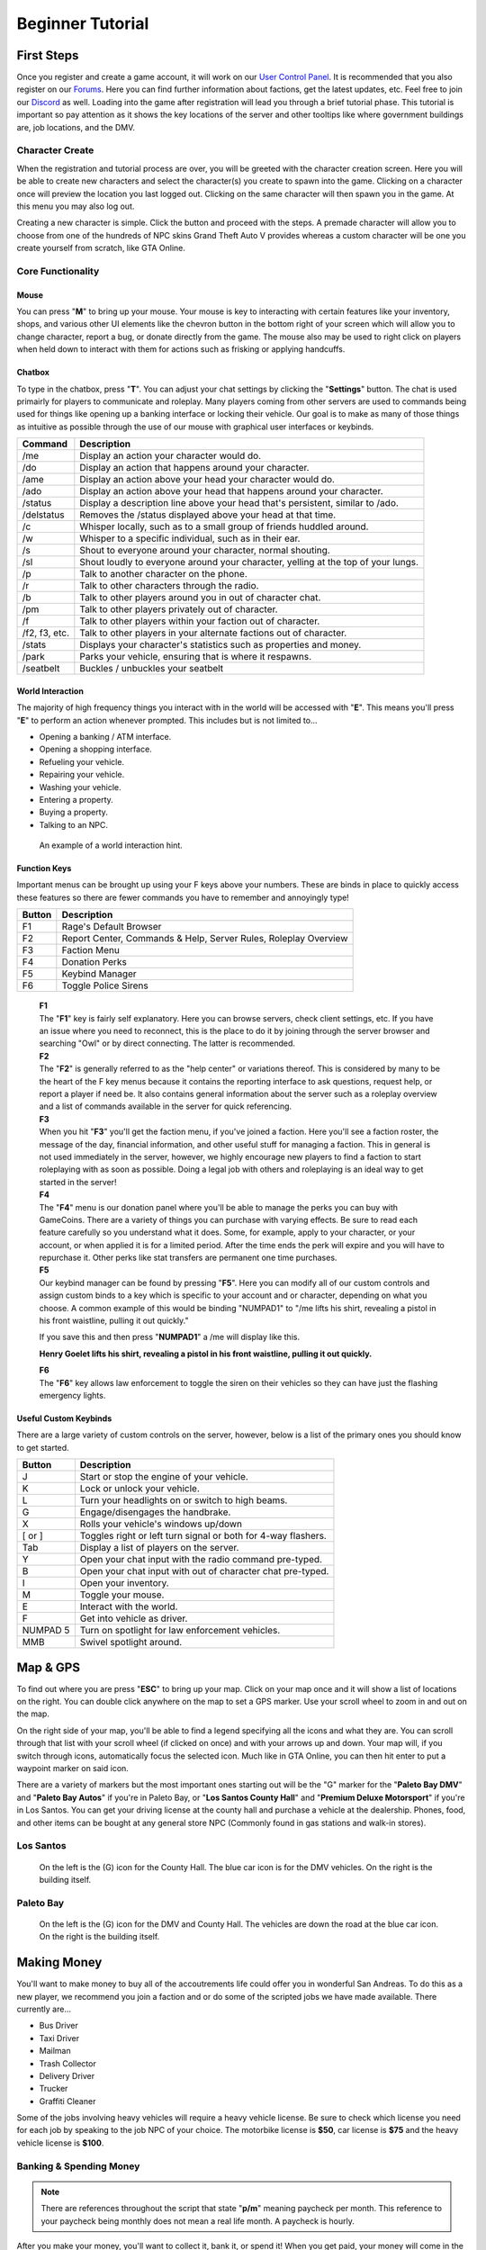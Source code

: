 #############################
Beginner Tutorial
#############################
.. _bug tracker: https://bugs.owlgaming.net/
.. _UAT Contact: https://forums.owlgaming.net/forms/10-upper-administration-contact-ooc/
.. _Support Center: https://owlgaming.net/support/
.. _tutorial here: https://wiki.rage.mp/index.php?title=Getting_Started_with_Client
.. _Forums: https://forums.owlgaming.net/
.. _Guides: https://forums.owlgaming.net/forum/197-guides-faqs/
.. _LSPD: https://leo.owlgaming.net/
.. _LSCFD: https://dps.owlgaming.net/
.. _User Control Panel: https://owlgaming.net/account/
.. _Discord: https://discord.gg/whf5RFn

***********
First Steps
***********
Once you register and create a game account, it will work on our `User Control Panel`_. It is recommended that you also register on our `Forums`_. Here you can find further information about factions, get the latest updates, etc. Feel free to join our `Discord`_ as well. Loading into the game after registration will lead you through a brief tutorial phase. This tutorial is important so pay attention as it shows the key locations of the server and other tooltips like where government buildings are, job locations, and the DMV.

Character Create
================
When the registration and tutorial process are over, you will be greeted with the character creation screen. Here you will be able to create new characters and select the character(s) you create to spawn into the game. Clicking on a character once will preview the location you last logged out. Clicking on the same character will then spawn you in the game. At this menu you may also log out. 

Creating a new character is simple. Click the button and proceed with the steps. A premade character will allow you to choose from one of the hundreds of NPC skins Grand Theft Auto V provides whereas a custom character will be one you create yourself from scratch, like GTA Online.

Core Functionality
==================

Mouse
-----
You can press "**M**" to bring up your mouse. Your mouse is key to interacting with certain features like your inventory, shops, and various other UI elements like the chevron button in the bottom right of your screen which will allow you to change character, report a bug, or donate directly from the game.  The mouse also may be used to right click on players when held down to interact with them for actions such as frisking or applying handcuffs.

Chatbox 
-------
To type in the chatbox, press "**T**". You can adjust your chat settings by clicking the "**Settings**" button. The chat is used primairly for players to communicate and roleplay. Many players coming from other servers are used to commands being used for things like opening up a banking interface or locking their vehicle. Our goal is to make as many of those things as intuitive as possible through the use of our mouse with graphical user interfaces or keybinds.

+---------------+------------------------------------------------------------------------------------------------+
| Command       | Description                                                                                    |
+===============+================================================================================================+
| /me           | Display an action your character would do.                                                     |
+---------------+------------------------------------------------------------------------------------------------+
| /do           | Display an action that happens around your character.                                          |
+---------------+------------------------------------------------------------------------------------------------+
| /ame          | Display an action above your head your character would do.                                     |
+---------------+------------------------------------------------------------------------------------------------+
| /ado          | Display an action above your head that happens around your character.                          |
+---------------+------------------------------------------------------------------------------------------------+
| /status       | Display a description line above your head that's persistent, similar to /ado.                 |
+---------------+------------------------------------------------------------------------------------------------+
| /delstatus    | Removes the /status displayed above your head at that time.                                    |
+---------------+------------------------------------------------------------------------------------------------+
| /c            | Whisper locally, such as to a small group of friends huddled around.                           |
+---------------+------------------------------------------------------------------------------------------------+
| /w            | Whisper to a specific individual, such as in their ear.                                        |
+---------------+------------------------------------------------------------------------------------------------+
| /s            | Shout to everyone around your character, normal shouting.                                      |
+---------------+------------------------------------------------------------------------------------------------+
| /sl           | Shout loudly to everyone around your character, yelling at the top of your lungs.              |
+---------------+------------------------------------------------------------------------------------------------+
| /p            | Talk to another character on the phone.                                                        |
+---------------+------------------------------------------------------------------------------------------------+
| /r            | Talk to other characters through the radio.                                                    |
+---------------+------------------------------------------------------------------------------------------------+
| /b            | Talk to other players around you in out of character chat.                                     |
+---------------+------------------------------------------------------------------------------------------------+
| /pm           | Talk to other players privately out of character.                                              |
+---------------+------------------------------------------------------------------------------------------------+
| /f            | Talk to other players within your faction out of character.                                    |
+---------------+------------------------------------------------------------------------------------------------+
| /f2, f3, etc. | Talk to other players in your alternate factions out of character.                             |
+---------------+------------------------------------------------------------------------------------------------+
| /stats        | Displays your character's statistics such as properties and money.                             |
+---------------+------------------------------------------------------------------------------------------------+
| /park         | Parks your vehicle, ensuring that is where it respawns.                                        |
+---------------+------------------------------------------------------------------------------------------------+
| /seatbelt     | Buckles / unbuckles your seatbelt                                                              |
+---------------+------------------------------------------------------------------------------------------------+

World Interaction
-----------------
The majority of high frequency things you interact with in the world will be accessed with "**E**". This means you'll press "**E**" to perform an action whenever prompted. This includes but is not limited to...

* Opening a banking / ATM interface.
* Opening a shopping interface.
* Refueling your vehicle.
* Repairing your vehicle.
* Washing your vehicle.
* Entering a property.
* Buying a property.
* Talking to an NPC.

.. figure:: https://i.imgur.com/iGVYVvU.png
    :width: 300px

    An example of a world interaction hint.

Function Keys 
-------------
Important menus can be brought up using your F keys above your numbers. These are binds in place to quickly access these features so there are fewer commands you have to remember and annoyingly type! 

+---------------+------------------------------------------------------+
| Button        | Description                                          |
+====+==========+======================================================+
| F1 | Rage's Default Browser                                          |
+----+-----------------------------------------------------------------+
| F2 | Report Center, Commands & Help, Server Rules, Roleplay Overview |
+----+-----------------------------------------------------------------+
| F3 | Faction Menu                                                    |
+----+-----------------------------------------------------------------+
| F4 | Donation Perks                                                  |
+----+-----------------------------------------------------------------+
| F5 | Keybind Manager                                                 |
+----+-----------------------------------------------------------------+
| F6 | Toggle Police Sirens                                            |
+----+-----------------------------------------------------------------+

    | **F1**
    | The "**F1**" key is fairly self explanatory. Here you can browse servers, check client settings, etc. If you have an issue where you need to reconnect, this is the place to do it by joining through the server browser and searching "Owl" or by direct connecting. The latter is recommended.

    | **F2**
    | The "**F2**" is generally referred to as the "help center" or variations thereof. This is considered by many to be the heart of the F key menus because it contains the reporting interface to ask questions, request help, or report a player if need be. It also contains general information about the server such as a roleplay overview and a list of commands available in the server for quick referencing.

    | **F3** 
    | When you hit "**F3**" you'll get the faction menu, if you've joined a faction. Here you'll see a faction roster, the message of the day, financial information, and other useful stuff for managing a faction. This in general is not used immediately in the server, however, we highly encourage new players to find a faction to start roleplaying with as soon as possible. Doing a legal job with others and roleplaying is an ideal way to get started in the server!

    | **F4**
    | The "**F4**" menu is our donation panel where you'll be able to manage the perks you can buy with GameCoins. There are a variety of things you can purchase with varying effects. Be sure to read each feature carefully so you understand what it does. Some, for example, apply to your character, or your account, or when applied it is for a limited period. After the time ends the perk will expire and you will have to repurchase it. Other perks like stat transfers are permanent one time purchases.

    | **F5**
    | Our keybind manager can be found by pressing "**F5**". Here you can modify all of our custom controls and assign custom binds to a key which is specific to your account and or character, depending on what you choose. A common example of this would be binding "NUMPAD1" to "/me lifts his shirt, revealing a pistol in his front waistline, pulling it out quickly."

    If you save this and then press "**NUMPAD1**" a /me will display like this.

    **Henry Goelet lifts his shirt, revealing a pistol in his front waistline, pulling it out quickly.**

    | **F6**
    | The "**F6**" key allows law enforcement to toggle the siren on their vehicles so they can have just the flashing emergency lights.

Useful Custom Keybinds
----------------------
There are a large variety of custom controls on the server, however, below is a list of the primary ones you should know to get started.

+----------+---------------------------------------------------------------+
| Button   | Description                                                   |
+==========+===============================================================+
| J        | Start or stop the engine of your vehicle.                     |
+----------+---------------------------------------------------------------+
| K        | Lock or unlock your vehicle.                                  |
+----------+---------------------------------------------------------------+
| L        | Turn your headlights on or switch to high beams.              |
+----------+---------------------------------------------------------------+
| G        | Engage/disengages the handbrake.                              |
+----------+---------------------------------------------------------------+
| X        | Rolls your vehicle's windows up/down                          |
+----------+---------------------------------------------------------------+
| [ or ]   | Toggles right or left turn signal or both for 4-way flashers. |
+----------+---------------------------------------------------------------+
| Tab      | Display a list of players on the server.                      |
+----------+---------------------------------------------------------------+
| Y        | Open your chat input with the radio command pre-typed.        |
+----------+---------------------------------------------------------------+
| B        | Open your chat input with out of character chat pre-typed.    |
+----------+---------------------------------------------------------------+
| I        | Open your inventory.                                          |
+----------+---------------------------------------------------------------+
| M        | Toggle your mouse.                                            |
+----------+---------------------------------------------------------------+
| E        | Interact with the world.                                      |
+----------+---------------------------------------------------------------+
| F        | Get into vehicle as driver.                                   |
+----------+---------------------------------------------------------------+
| NUMPAD 5 | Turn on spotlight for law enforcement vehicles.               |
+----------+---------------------------------------------------------------+
| MMB      | Swivel spotlight around.                                      |
+----------+---------------------------------------------------------------+

*********
Map & GPS
*********
To find out where you are press "**ESC**" to bring up your map. Click on your map once and it will show a list of locations on the right. You can double click anywhere on the map to set a GPS marker. Use your scroll wheel to zoom in and out on the map. 

On the right side of your map, you'll be able to find a legend specifying all the icons and what they are. You can scroll through that list with your scroll wheel (if clicked on once) and with your arrows up and down. Your map will, if you switch through icons, automatically focus the selected icon. Much like in GTA Online, you can then hit enter to put a waypoint marker on said icon.

There are a variety of markers but the most important ones starting out will be the "G" marker for the "**Paleto Bay DMV**" and "**Paleto Bay Autos**" if you're in Paleto Bay, or "**Los Santos County Hall**" and "**Premium Deluxe Motorsport**" if you're in Los Santos. You can get your driving license at the county hall and purchase a vehicle at the dealership. Phones, food, and other items can be bought at any general store NPC (Commonly found in gas stations and walk-in stores).


Los Santos
===========
.. figure:: https://i.imgur.com/bGWcuqs.png

    On the left is the (G) icon for the County Hall. The blue car icon is for the DMV vehicles. On the right is the building itself.


Paleto Bay
==========
.. figure:: https://i.imgur.com/Np7AkYq.png

    On the left is the (G) icon for the DMV and County Hall. The vehicles are down the road at the blue car icon. On the right is the building itself.


************
Making Money 
************
You'll want to make money to buy all of the accoutrements life could offer you in wonderful San Andreas. To do this as a new player, we recommend you join a faction and or do some of the scripted jobs we have made available. There currently are...

* Bus Driver 
* Taxi Driver 
* Mailman
* Trash Collector
* Delivery Driver 
* Trucker
* Graffiti Cleaner

Some of the jobs involving heavy vehicles will require a heavy vehicle license. Be sure to check which license you need for each job by speaking to the job NPC of your choice. The motorbike license is **$50**, car license is **$75** and the heavy vehicle license is **$100**.

Banking & Spending Money
========================
.. note::
    There are references throughout the script that state "**p/m**" meaning paycheck per month. This reference to your paycheck being monthly does not mean a real life month. A paycheck is hourly.

After you make your money, you'll want to collect it, bank it, or spend it! When you get paid, your money will come in the form of a paycheck every hour. This money is direct deposited into your account so you don't have to worry about carrying around large amounts of cash as you do your job and get paid. You may check how long until your next paycheck by typing "**/payday**". Once you receive a payday, you can view the details of your paycheck by doing "**/showpayday**".

Any ATM you find functions like a bank where you can deposit, withdraw, or wire transfer money to other players. Each player also receives state benefits totaling **$500**. If you make a gross income of over **$1,000** then your state benefits will end until that number is lowered to below that threshold. This regular income in conjunction with a job you have will help you afford your first home or vehicle on credit, meaning you can make an initial down payment on a vehicle then pay it off over the course of multiple paychecks, rather than have to save up enough money to buy that home or vehicle outright in cash.  

You'll want to go to a convenience store at a gas station or 24/7 and check out what items they are offering. The most important thing to acquire is a cellphone. This will allow you to call a taxi to come pick you up and communicate with other characters by calling them or call 911 if you have an emergency!

.. figure:: https://i.imgur.com/tWbZ01h.png

    An example of the property purchase interface.

The above image shows the housing purchasing interface. On the left blue rectangle you choose who is buying the house. Here, if you are a faction, you can choose a faction, otherwise, you would choose yourself. Next, you can choose to purchase with cash, credit, or a token, which will be explained further below. If buying in cash, you will need to pay for the full cost of the house. If paying in credit, you will need to pay an initial down payment then continue to make monthly payments in character of the stated amount. One monthly payment occurs every in game hour. 

Token Vehicles & Houses
-----------------------
Every character starts out with a vehicle and house token. These tokens are effectively vouchers, that allow you to redeem them for one vehicle and house for free. The vehicle you can get is anything in the token vehicle category whereas the house you may get is anything up to a value of **$50,000**. This means that any new player can start roleplaying from day one without having to do a script job if they don't want. For example, someone wanting to roleplay a school teacher should not have to drive a garbage truck around to make money if they don't want to.

This allows everyone in the server to get closer to that average middle-class level which affords a lot of roleplay opportunity. 

**Note, please don't forget to "/park" your vehicle where you intend for it to respawn after purchasing it. It is also wise to "/park" your vehicle after you drive around for a bit and plan to stay somewhere for any length of time to ensure it does not respawn elsewhere when you didn't want it to.**

**********
Next Steps
**********
Your next steps would be to roleplay! Check out the server, interact with the characters and players, get a feel for how things work, and check out our other `guides`_. We highly recommend if you are new to roleplay to check out our basic and advanced roleplay tutorials. They'll help you get a feel for how we roleplay here and better understand some of the core concepts to have the best possible experience.

It is highly recommended that you look for other players to roleplay with, specifically factions. Factions are a great way to interact with other players AND make good money. 

We invite you to join our forums as said above, check out our Discord, and become a part of the community! 




